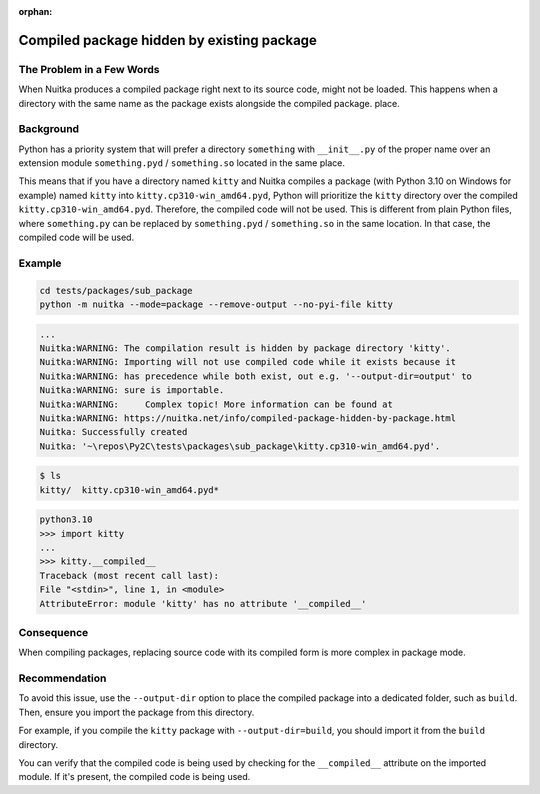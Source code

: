 :orphan:

#############################################
 Compiled package hidden by existing package
#############################################

****************************
 The Problem in a Few Words
****************************

When Nuitka produces a compiled package right next to its source code,
might not be loaded. This happens when a directory with the same name as
the package exists alongside the compiled package. place.

************
 Background
************

Python has a priority system that will prefer a directory ``something``
with ``__init__.py`` of the proper name over an extension module
``something.pyd`` / ``something.so`` located in the same place.

This means that if you have a directory named ``kitty`` and Nuitka
compiles a package (with Python 3.10 on Windows for example) named
``kitty`` into ``kitty.cp310-win_amd64.pyd``, Python will prioritize the
``kitty`` directory over the compiled ``kitty.cp310-win_amd64.pyd``.
Therefore, the compiled code will not be used. This is different from
plain Python files, where ``something.py`` can be replaced by
``something.pyd`` / ``something.so`` in the same location. In that case,
the compiled code will be used.

*********
 Example
*********

.. code:: bash

   cd tests/packages/sub_package
   python -m nuitka --mode=package --remove-output --no-pyi-file kitty

.. code::

   ...
   Nuitka:WARNING: The compilation result is hidden by package directory 'kitty'.
   Nuitka:WARNING: Importing will not use compiled code while it exists because it
   Nuitka:WARNING: has precedence while both exist, out e.g. '--output-dir=output' to
   Nuitka:WARNING: sure is importable.
   Nuitka:WARNING:     Complex topic! More information can be found at
   Nuitka:WARNING: https://nuitka.net/info/compiled-package-hidden-by-package.html
   Nuitka: Successfully created
   Nuitka: '~\repos\Py2C\tests\packages\sub_package\kitty.cp310-win_amd64.pyd'.

.. code::

   $ ls
   kitty/  kitty.cp310-win_amd64.pyd*

.. code::

   python3.10
   >>> import kitty
   ...
   >>> kitty.__compiled__
   Traceback (most recent call last):
   File "<stdin>", line 1, in <module>
   AttributeError: module 'kitty' has no attribute '__compiled__'

*************
 Consequence
*************

When compiling packages, replacing source code with its compiled form is
more complex in package mode.

****************
 Recommendation
****************

To avoid this issue, use the ``--output-dir`` option to place the
compiled package into a dedicated folder, such as ``build``. Then,
ensure you import the package from this directory.

For example, if you compile the ``kitty`` package with
``--output-dir=build``, you should import it from the ``build``
directory.

You can verify that the compiled code is being used by checking for the
``__compiled__`` attribute on the imported module. If it's present, the
compiled code is being used.
